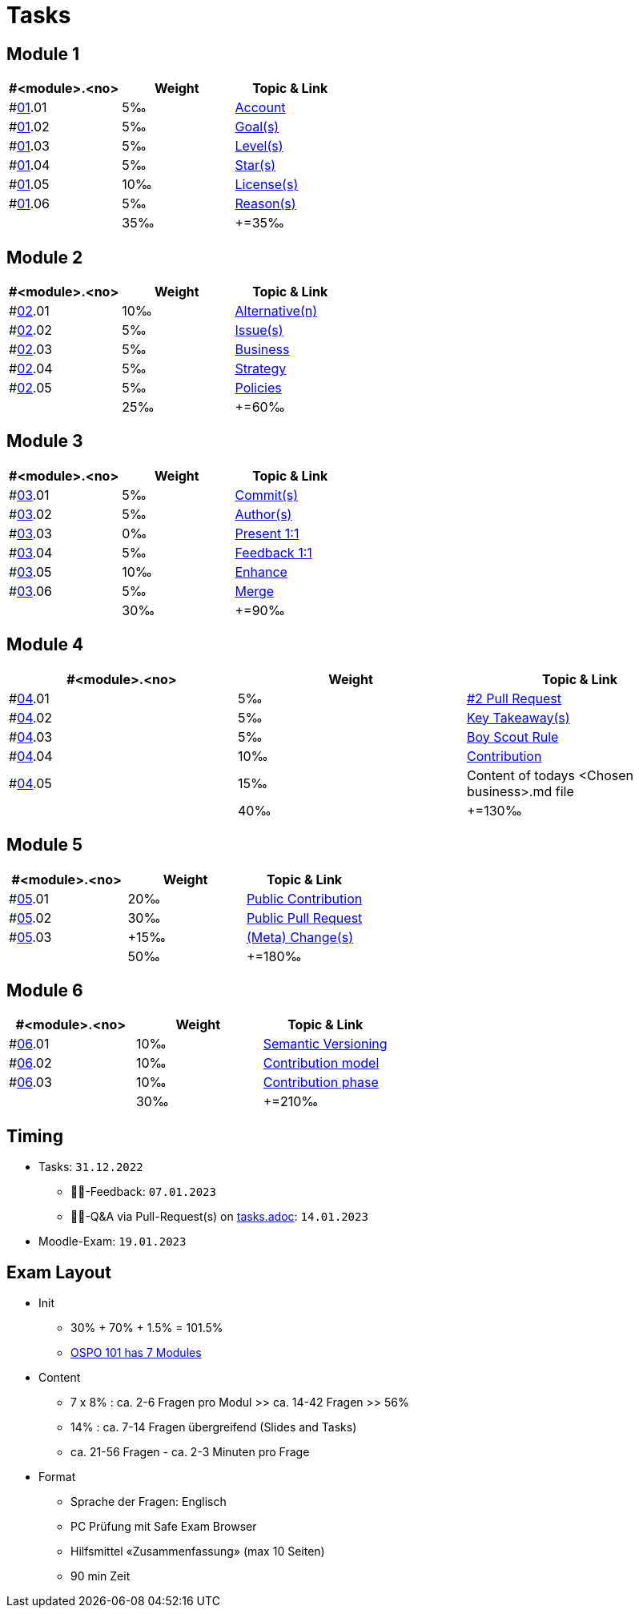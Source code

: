 = Tasks

== Module 1

[width="100%",cols="33%,33%,33%",options="header",]
|===
|#<module>.<no>
|Weight 
|Topic & Link

|#link:content/01/[01].01
|5‰ 
|link:content/01/02.md[Account]

|#link:content/01/[01].02
|5‰ 
|link:content/01/04.md[Goal(s)]

|#link:content/01/[01].03
|5‰ 
|link:content/01/06.md[Level(s)]

|#link:content/01/[01].04
|5‰ 
|link:content/01/08.md[Star(s)]

|#link:content/01/[01].05
|10‰ 
|link:content/01/10.md[License(s)]

|#link:content/01/[01].06
|5‰ 
|link:content/01/12.md[Reason(s)]

|
|35‰
|+=35‰
|===

== Module 2

[width="100%",cols="33%,33%,33%",options="header",]
|===
|#<module>.<no>
|Weight 
|Topic & Link

|#link:content/02/[02].01
|10‰ 
|link:content/02/02.md[Alternative(n)]

|#link:content/02/[02].02
|5‰ 
|link:content/02/04.md[Issue(s)]

|#link:content/02/[02].03
|5‰ 
|link:content/02/08.md[Business]

|#link:content/02/[02].04
|5‰ 
|link:content/02/10.md[Strategy]

|#link:content/02/[02].05
|5‰ 
|link:content/02/12.md[Policies]

|
|25‰
|+=60‰
|===

== Module 3

[width="100%",cols="33%,33%,33%",options="header",]
|===
|#<module>.<no>
|Weight 
|Topic & Link

|#link:content/03/[03].01
|5‰ 
|link:content/03/02.md[Commit(s)]

|#link:content/03/[03].02
|5‰ 
|link:content/03/04.md[Author(s)]

|#link:content/03/[03].03
|0‰ 
|link:content/03/06.md[Present 1:1]

|#link:content/03/[03].04
|5‰
|link:content/03/08.md[Feedback 1:1]

|#link:content/03/[03].05
|10‰ 
|link:content/03/10.md[Enhance]

|#link:content/03/[03].06
|5‰ 
|link:content/03/12.md[Merge]

|
|30‰
|+=90‰
|===

== Module 4

[width="100%",cols="33%,33%,33%",options="header",]
|===
|#<module>.<no>
|Weight 
|Topic & Link

|#link:content/04/[04].01
|5‰ 
|link:content/04/02.md[#2 Pull Request]

|#link:content/04/[04].02
|5‰ 
|link:content/04/11.md[Key Takeaway(s)]

|#link:content/04/[04].03
|5‰ 
|link:content/04/11.md#boy-scout-rule-[Boy Scout Rule]

|#link:content/04/[04].04
|10‰ 
|link:content/04/11.md#contribution-[Contribution]

|#link:content/04/[04].05
|15‰ 
|Content of todays <Chosen business>.md file

|
|40‰
|+=130‰
|===

== Module 5

[width="100%",cols="33%,33%,33%",options="header",]
|===
|#<module>.<no>
|Weight 
|Topic & Link

|#link:content/05/[05].01
|20‰ 
|link:content/05/05.md[Public Contribution]

|#link:content/05/[05].02
|30‰ 
|link:content/05/07.md[Public Pull Request]

|#link:content/05/[05].03
|+15‰ 
|link:content/05/11.md[(Meta) Change(s)]

|
|50‰
|+=180‰
|===

== Module 6

[width="100%",cols="33%,33%,33%",options="header",]
|===
|#<module>.<no>
|Weight 
|Topic & Link

|#link:content/06/[06].01
|10‰ 
|link:content/06/05.md[Semantic Versioning]

|#link:content/06/[06].02
|10‰ 
|link:content/06/07.md[Contribution model]

|#link:content/06/[06].03
|10‰ 
|link:content/06/09.md[Contribution phase]

|
|30‰
|+=210‰
|===

== Timing
 - Tasks: `31.12.2022`
   * 👨‍🏫-Feedback: `07.01.2023`
   * 🧑‍🎓-Q&A via Pull-Request(s) on link:https://github.com/digital-sustainability/module-eoss-hs23-sandbox/blob/main/tasks.adoc[tasks.adoc]: `14.01.2023`
 - Moodle-Exam: `19.01.2023`

== Exam Layout
 - Init
   * 30% + 70% + 1.5% = 101.5% 
   * link:https://github.com/digital-sustainability/module-eoss-ospo101#course-outline[OSPO 101 has 7 Modules]
 - Content
   * 7 x 8% : ca. 2-6 Fragen pro Modul >> ca. 14-42 Fragen >> 56%
   * 14% : ca. 7-14 Fragen übergreifend (Slides and Tasks)
   * ca. 21-56 Fragen - ca. 2-3 Minuten pro Frage
 - Format
   * Sprache der Fragen: Englisch
   * PC Prüfung mit Safe Exam Browser
   * Hilfsmittel «Zusammenfassung» (max 10 Seiten)
   * 90 min Zeit
